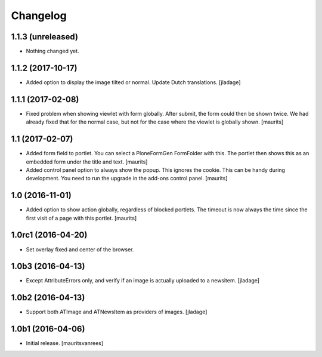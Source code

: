 Changelog
=========


1.1.3 (unreleased)
------------------

- Nothing changed yet.


1.1.2 (2017-10-17)
------------------

- Added option to display the image tilted or normal.
  Update Dutch translations.
  [jladage]


1.1.1 (2017-02-08)
------------------

- Fixed problem when showing viewlet with form globally.
  After submit, the form could then be shown twice.
  We had already fixed that for the normal case,
  but not for the case where the viewlet is globally shown.
  [maurits]


1.1 (2017-02-07)
----------------

- Added form field to portlet.  You can select a PloneFormGen FormFolder with this.
  The portlet then shows this as an embedded form under the title and text.
  [maurits]

- Added control panel option to always show the popup.
  This ignores the cookie. This can be handy during development.
  You need to run the upgrade in the add-ons control panel.
  [maurits]


1.0 (2016-11-01)
----------------

- Added option to show action globally, regardless of blocked portlets.
  The timeout is now always the time since the first visit of a page with this portlet.
  [maurits]


1.0rc1 (2016-04-20)
-------------------

- Set overlay fixed and center of the browser.


1.0b3 (2016-04-13)
------------------

- Except AttributeErrors only, and verify if an image is actually
  uploaded to a newsitem.  [jladage]


1.0b2 (2016-04-13)
------------------

- Support both ATImage and ATNewsItem as providers of images.
  [jladage]


1.0b1 (2016-04-06)
------------------

- Initial release.
  [mauritsvanrees]
